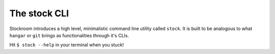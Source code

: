 .. _ref-cli

The stock CLI
=============

Stockroom introduces a high level, minimalistic command line utility called ``stock``.
It is built to be analogous to what ``hangar`` or ``git`` brings as functionalities
through it's CLIs.

Hit ``$ stock --help`` in your terminal when you stuck!

.. click:: stockroom.cli:main
   :prog: stock
   :show-nested:
